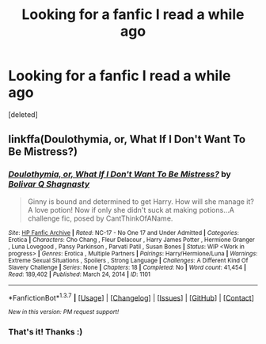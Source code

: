 #+TITLE: Looking for a fanfic I read a while ago

* Looking for a fanfic I read a while ago
:PROPERTIES:
:Score: 13
:DateUnix: 1456026122.0
:DateShort: 2016-Feb-21
:FlairText: Request
:END:
[deleted]


** linkffa(Doulothymia, or, What If I Don't Want To Be Mistress?)
:PROPERTIES:
:Author: xcougardavex
:Score: 3
:DateUnix: 1456084493.0
:DateShort: 2016-Feb-21
:END:

*** [[http://www.hpfanficarchive.com/stories/viewstory.php?sid=1101][*/Doulothymia, or, What If I Don't Want To Be Mistress?/*]] by [[http://www.hpfanficarchive.com/stories/viewuser.php?uid=8401][/Bolivar Q Shagnasty/]]

#+begin_quote
  Ginny is bound and determined to get Harry. How will she manage it? A love potion! Now if only she didn't suck at making potions...A challenge fic, posed by CantThinkOfAName.
#+end_quote

^{/Site/: [[http://www.hpfanficarchive.com][HP Fanfic Archive]] *|* /Rated/: NC-17 - No One 17 and Under Admitted *|* /Categories/: Erotica *|* /Characters/: Cho Chang , Fleur Delacour , Harry James Potter , Hermione Granger , Luna Lovegood , Pansy Parkinson , Parvati Patil , Susan Bones *|* /Status/: WIP <Work in progress> *|* /Genres/: Erotica , Multiple Partners *|* /Pairings/: Harry/Hermione/Luna *|* /Warnings/: Extreme Sexual Situations , Spoilers , Strong Language *|* /Challenges/: A Different Kind Of Slavery Challenge *|* /Series/: None *|* /Chapters/: 18 *|* /Completed/: No *|* /Word count/: 41,454 *|* /Read/: 189,402 *|* /Published/: March 24, 2014 *|* /ID/: 1101}

--------------

*FanfictionBot*^{1.3.7} *|* [[[https://github.com/tusing/reddit-ffn-bot/wiki/Usage][Usage]]] | [[[https://github.com/tusing/reddit-ffn-bot/wiki/Changelog][Changelog]]] | [[[https://github.com/tusing/reddit-ffn-bot/issues/][Issues]]] | [[[https://github.com/tusing/reddit-ffn-bot/][GitHub]]] | [[[https://www.reddit.com/message/compose?to=%2Fu%2Ftusing][Contact]]]

^{/New in this version: PM request support!/}
:PROPERTIES:
:Author: FanfictionBot
:Score: 1
:DateUnix: 1456084598.0
:DateShort: 2016-Feb-21
:END:


*** That's it! Thanks :)
:PROPERTIES:
:Author: DamianBill
:Score: 1
:DateUnix: 1456089628.0
:DateShort: 2016-Feb-22
:END:
